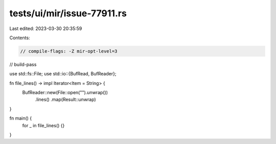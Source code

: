 tests/ui/mir/issue-77911.rs
===========================

Last edited: 2023-03-30 20:35:59

Contents:

.. code-block:: rs

    // compile-flags: -Z mir-opt-level=3
// build-pass

use std::fs::File;
use std::io::{BufRead, BufReader};

fn file_lines() -> impl Iterator<Item = String> {
    BufReader::new(File::open("").unwrap())
        .lines()
        .map(Result::unwrap)
}

fn main() {
    for _ in file_lines() {}
}


